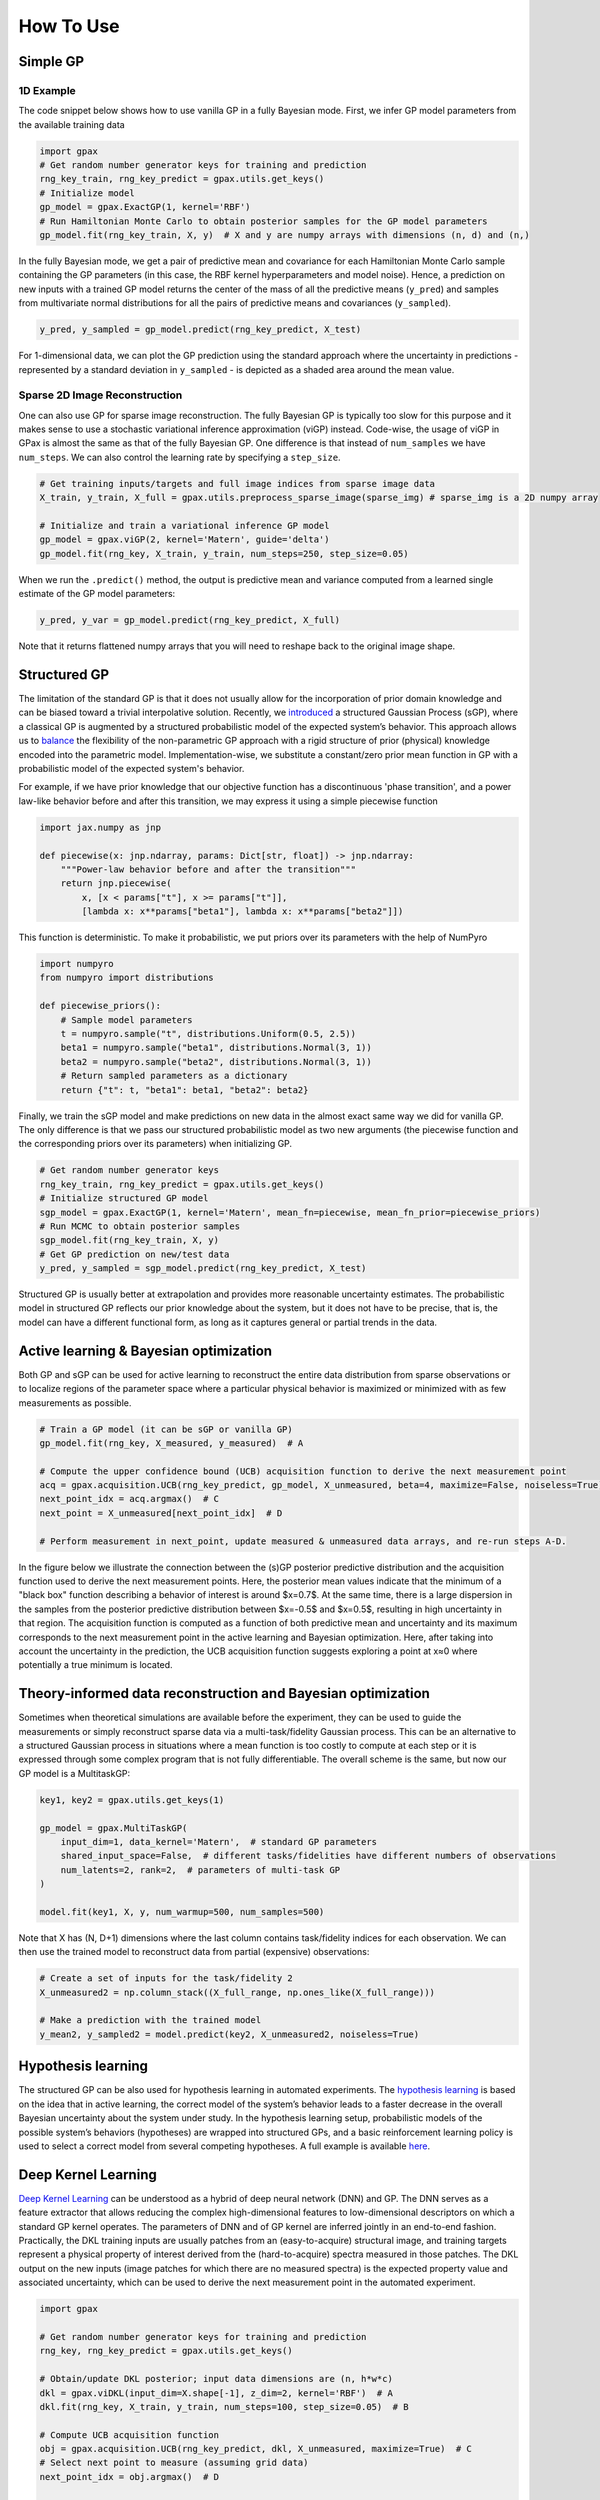 How To Use
==========

Simple GP
---------

1D Example
^^^^^^^^^^

|Open in Colab|

.. |Open in Colab| image:: https://colab.research.google.com/assets/colab-badge.svg
   :target: https://colab.research.google.com/github/ziatdinovmax/gpax/blob/main/examples/simpleGP.ipynb

The code snippet below shows how to use vanilla GP in a fully Bayesian mode. First, we infer GP model parameters from the available training data

.. code:: python

    import gpax
    # Get random number generator keys for training and prediction
    rng_key_train, rng_key_predict = gpax.utils.get_keys()
    # Initialize model
    gp_model = gpax.ExactGP(1, kernel='RBF')
    # Run Hamiltonian Monte Carlo to obtain posterior samples for the GP model parameters
    gp_model.fit(rng_key_train, X, y)  # X and y are numpy arrays with dimensions (n, d) and (n,)

In the fully Bayesian mode, we get a pair of predictive mean and covariance for each Hamiltonian Monte Carlo sample containing the GP parameters (in this case, the RBF kernel hyperparameters and model noise). Hence, a prediction on new inputs with a trained GP model returns the center of the mass of all the predictive means (``y_pred``) and samples from multivariate normal distributions for all the pairs of predictive means and covariances (``y_sampled``).

.. code:: python

    y_pred, y_sampled = gp_model.predict(rng_key_predict, X_test)

.. image:: imgs/GPax_Fig1.jpg
  :alt: GPax_GP1

For 1-dimensional data, we can plot the GP prediction using the standard approach where the uncertainty in predictions - represented by a standard deviation in ``y_sampled`` - is depicted as a shaded area around the mean value.

.. image:: imgs/GPax_Fig2.jpg
  :alt: GPax_GP2

Sparse 2D Image Reconstruction
^^^^^^^^^^^^^^^^^^^^^^^^^^^^^^

|viGP|

.. |viGP| image:: https://colab.research.google.com/assets/colab-badge.svg
   :target: https://colab.research.google.com/github/ziatdinovmax/gpax/blob/main/examples/gpax_viGP.ipynb


One can also use GP for sparse image reconstruction. The fully Bayesian GP is typically too slow for this purpose and it makes sense to use a stochastic variational inference approximation (viGP) instead. Code-wise, the usage of viGP in GPax is almost the same as that of the fully Bayesian GP. One difference is that instead of ``num_samples`` we have ``num_steps``. We can also control the learning rate by specifying a ``step_size``. 

.. code:: python

  # Get training inputs/targets and full image indices from sparse image data
  X_train, y_train, X_full = gpax.utils.preprocess_sparse_image(sparse_img) # sparse_img is a 2D numpy array

  # Initialize and train a variational inference GP model
  gp_model = gpax.viGP(2, kernel='Matern', guide='delta')
  gp_model.fit(rng_key, X_train, y_train, num_steps=250, step_size=0.05)


When we run the ``.predict()`` method, the output is predictive mean and variance computed from a learned single estimate of the GP model parameters:

.. code:: python

  y_pred, y_var = gp_model.predict(rng_key_predict, X_full)

Note that it returns flattened numpy arrays that you will need to reshape back to the original image shape.


Structured GP
-------------

|sGP|

.. |sGP| image:: https://colab.research.google.com/assets/colab-badge.svg
   :target: https://colab.research.google.com/github/ziatdinovmax/gpax/blob/main/examples/GP_sGP.ipynb

The limitation of the standard GP is that it does not usually allow for the incorporation of prior domain knowledge and can be biased toward a trivial interpolative solution. Recently, we `introduced <https://arxiv.org/abs/2108.10280>`_ a structured Gaussian Process (sGP), where a classical GP is augmented by a structured probabilistic model of the expected system’s behavior. This approach allows us to `balance <https://towardsdatascience.com/unknown-knowns-bayesian-inference-and-structured-gaussian-processes-why-domain-scientists-know-4659b7e924a4>`_ the flexibility of the non-parametric GP approach with a rigid structure of prior (physical) knowledge encoded into the parametric model.
Implementation-wise, we substitute a constant/zero prior mean function in GP with a probabilistic model of the expected system's behavior.

For example, if we have prior knowledge that our objective function has a discontinuous 'phase transition', and a power law-like behavior before and after this transition, we may express it using a simple piecewise function

.. code:: python

    import jax.numpy as jnp

    def piecewise(x: jnp.ndarray, params: Dict[str, float]) -> jnp.ndarray:
        """Power-law behavior before and after the transition"""
        return jnp.piecewise(
            x, [x < params["t"], x >= params["t"]],
            [lambda x: x**params["beta1"], lambda x: x**params["beta2"]])

This function is deterministic. To make it probabilistic, we put priors over its parameters with the help of NumPyro

.. code:: python

    import numpyro
    from numpyro import distributions

    def piecewise_priors():
        # Sample model parameters
        t = numpyro.sample("t", distributions.Uniform(0.5, 2.5))
        beta1 = numpyro.sample("beta1", distributions.Normal(3, 1))
        beta2 = numpyro.sample("beta2", distributions.Normal(3, 1))
        # Return sampled parameters as a dictionary
        return {"t": t, "beta1": beta1, "beta2": beta2}

Finally, we train the sGP model and make predictions on new data in the almost exact same way we did for vanilla GP. The only difference is that we pass our structured probabilistic model as two new arguments (the piecewise function and the corresponding priors over its parameters) when initializing GP.

.. code:: python

    # Get random number generator keys
    rng_key_train, rng_key_predict = gpax.utils.get_keys()
    # Initialize structured GP model
    sgp_model = gpax.ExactGP(1, kernel='Matern', mean_fn=piecewise, mean_fn_prior=piecewise_priors)
    # Run MCMC to obtain posterior samples
    sgp_model.fit(rng_key_train, X, y)
    # Get GP prediction on new/test data
    y_pred, y_sampled = sgp_model.predict(rng_key_predict, X_test)

.. image:: imgs/GP_vs_sGP2.jpg
  :alt: GPax_sGP

Structured GP is usually better at extrapolation and provides more reasonable uncertainty estimates. The probabilistic model in structured GP reflects our prior knowledge about the system, but it does not have to be precise, that is, the model can have a different functional form, as long as it captures general or partial trends in the data. 

Active learning & Bayesian optimization
---------------------------------------

|BO|

.. |BO| image:: https://colab.research.google.com/assets/colab-badge.svg
   :target: https://colab.research.google.com/github/ziatdinovmax/gpax/blob/main/examples/gpax_GPBO.ipynb


Both GP and sGP can be used for active learning to reconstruct the entire data distribution from sparse observations or to localize regions of the parameter space where a particular physical behavior is maximized or minimized with as few measurements as possible.

.. code:: python

  # Train a GP model (it can be sGP or vanilla GP)
  gp_model.fit(rng_key, X_measured, y_measured)  # A

  # Compute the upper confidence bound (UCB) acquisition function to derive the next measurement point
  acq = gpax.acquisition.UCB(rng_key_predict, gp_model, X_unmeasured, beta=4, maximize=False, noiseless=True)  # B
  next_point_idx = acq.argmax()  # C
  next_point = X_unmeasured[next_point_idx]  # D

  # Perform measurement in next_point, update measured & unmeasured data arrays, and re-run steps A-D.

In the figure below we illustrate the connection between the (s)GP posterior predictive distribution and the acquisition function used to derive the next measurement points. Here, the posterior mean values indicate that the minimum of a "black box" function describing a behavior of interest is around $x=0.7$. At the same time, there is a large dispersion in the samples from the posterior predictive distribution between $x=-0.5$ and $x=0.5$, resulting in high uncertainty in that region. The acquisition function is computed as a function of both predictive mean and uncertainty and its maximum corresponds to the next measurement point in the active learning and Bayesian optimization. Here, after taking into account the uncertainty in the prediction, the UCB acquisition function suggests exploring a point at x≈0 where potentially a true minimum is located.

.. image:: imgs/GP_BO2.png
  :alt: GPax_BO


Theory-informed data reconstruction and Bayesian optimization
-------------------------------------------------------------

|MTGP|

.. |MTGP| image:: https://colab.research.google.com/assets/colab-badge.svg
   :target: https://colab.research.google.com/github/ziatdinovmax/gpax/blob/main/examples/GPax_MultiTaskGP_BO.ipynb

Sometimes when theoretical simulations are available before the experiment, they can be used to guide the measurements or simply reconstruct sparse data via a multi-task/fidelity Gaussian process. This can be an alternative to a structured Gaussian process in situations where a mean function is too costly to compute at each step or it is expressed through some complex program that is not fully differentiable. The overall scheme is the same, but now our GP model is a MultitaskGP:

.. code:: python

  key1, key2 = gpax.utils.get_keys(1)

  gp_model = gpax.MultiTaskGP(
      input_dim=1, data_kernel='Matern',  # standard GP parameters
      shared_input_space=False,  # different tasks/fidelities have different numbers of observations
      num_latents=2, rank=2,  # parameters of multi-task GP
  )

  model.fit(key1, X, y, num_warmup=500, num_samples=500)

Note that X has (N, D+1) dimensions where the last column contains task/fidelity indices for each observation. We can then use the trained model to reconstruct data from partial (expensive) observations:

.. code:: python

  # Create a set of inputs for the task/fidelity 2
  X_unmeasured2 = np.column_stack((X_full_range, np.ones_like(X_full_range)))

  # Make a prediction with the trained model
  y_mean2, y_sampled2 = model.predict(key2, X_unmeasured2, noiseless=True)

.. image:: imgs/GP_vs_MTGP.jpg
  :alt: GP_vs_MTGP

Hypothesis learning
-------------------

|hypoAL|

.. |hypoAL| image:: https://colab.research.google.com/assets/colab-badge.svg
   :target: https://colab.research.google.com/github/ziatdinovmax/gpax/blob/main/examples/gpax_hypo.ipynb

The structured GP can be also used for hypothesis learning in automated experiments. The `hypothesis learning <https://arxiv.org/abs/2112.06649>`_ is based on the idea that in active learning, the correct model of the system’s behavior leads to a faster decrease in the overall Bayesian uncertainty about the system under study. In the hypothesis learning setup, probabilistic models of the possible system’s behaviors (hypotheses) are wrapped into structured GPs, and a basic reinforcement learning policy is used to select a correct model from several competing hypotheses. A full example is available `here <https://colab.research.google.com/github/ziatdinovmax/gpax/blob/main/examples/hypoAL.ipynb>`_.

.. image:: imgs/HypoAL.gif
  :alt: GPax_HypoAL

Deep Kernel Learning
--------------------

|DKL|

.. |DKL| image:: https://colab.research.google.com/assets/colab-badge.svg
   :target: https://colab.research.google.com/github/ziatdinovmax/gpax/blob/main/examples/gpax_viDKL_plasmons.ipynb

`Deep Kernel Learning <https://arxiv.org/abs/1511.02222>`_ can be understood as a hybrid of deep neural network (DNN) and GP. The DNN serves as a feature extractor that allows reducing the complex high-dimensional features to low-dimensional descriptors on which a standard GP kernel operates. The parameters of DNN and of GP kernel are inferred jointly in an end-to-end fashion. Practically, the DKL training inputs are usually patches from an (easy-to-acquire) structural image, and training targets represent a physical property of interest derived from the (hard-to-acquire) spectra measured in those patches. The DKL output on the new inputs (image patches for which there are no measured spectra) is the expected property value and associated uncertainty, which can be used to derive the next measurement point in the automated experiment.

.. code:: python
  
  import gpax

  # Get random number generator keys for training and prediction
  rng_key, rng_key_predict = gpax.utils.get_keys()

  # Obtain/update DKL posterior; input data dimensions are (n, h*w*c)
  dkl = gpax.viDKL(input_dim=X.shape[-1], z_dim=2, kernel='RBF')  # A
  dkl.fit(rng_key, X_train, y_train, num_steps=100, step_size=0.05)  # B

  # Compute UCB acquisition function
  obj = gpax.acquisition.UCB(rng_key_predict, dkl, X_unmeasured, maximize=True)  # C
  # Select next point to measure (assuming grid data)
  next_point_idx = obj.argmax()  # D

  # Perform measurement in next_point_idx, update measured & unmeasured data arrays, and re-run steps A-D.

Below we show a result of a simple DKL-based search for regions of the nano-plasmonic array that host a specific plasmon mode

.. image:: imgs/DKL_STEM.png
  :alt: GPax_DKL

Note that in viDKL, we use a simple MLP as a default feature extractor. However, you can easily write a custom DNN using `haiku <https://github.com/deepmind/dm-haiku>`_ and pass it to the viDKL initializer

.. code:: python

  import haiku as hk

  class ConvNet(hk.Module):
      def __init__(self, embedim=2):
          super().__init__()
          self._embedim = embedim   

      def __call__(self, x):
          x = hk.Conv2D(32, 3)(x)
          x = jax.nn.relu(x)
          x = hk.MaxPool(2, 2, 'SAME')(x)
          x = hk.Conv2D(64, 3)(x)
          x = jax.nn.relu(x)
          x = hk.Flatten()(x)
          x = hk.Linear(self._embedim)(x)
          return x

  dkl = gpax.viDKL(X.shape[1:], 2, kernel='RBF', nn=ConvNet)  # input data dimensions are (n,h,w,c)
  dkl.fit(rng_key, X_train, y_train, num_steps=100, step_size=0.05)
  obj = gpax.acquisition.UCB(rng_key_predict, dkl, X_unmeasured, maximize=True)
  next_point_idx = obj.argmax()